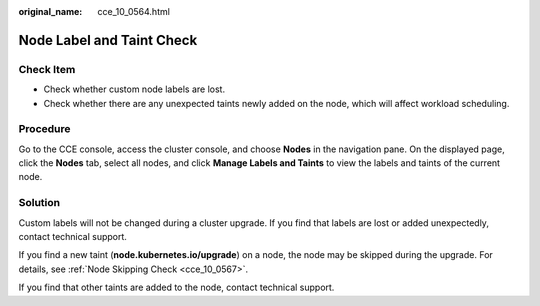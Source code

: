 :original_name: cce_10_0564.html

.. _cce_10_0564:

Node Label and Taint Check
==========================

Check Item
----------

-  Check whether custom node labels are lost.
-  Check whether there are any unexpected taints newly added on the node, which will affect workload scheduling.

Procedure
---------

Go to the CCE console, access the cluster console, and choose **Nodes** in the navigation pane. On the displayed page, click the **Nodes** tab, select all nodes, and click **Manage Labels and Taints** to view the labels and taints of the current node.

Solution
--------

Custom labels will not be changed during a cluster upgrade. If you find that labels are lost or added unexpectedly, contact technical support.

If you find a new taint (**node.kubernetes.io/upgrade**) on a node, the node may be skipped during the upgrade. For details, see :ref:`Node Skipping Check <cce_10_0567>`.

If you find that other taints are added to the node, contact technical support.
